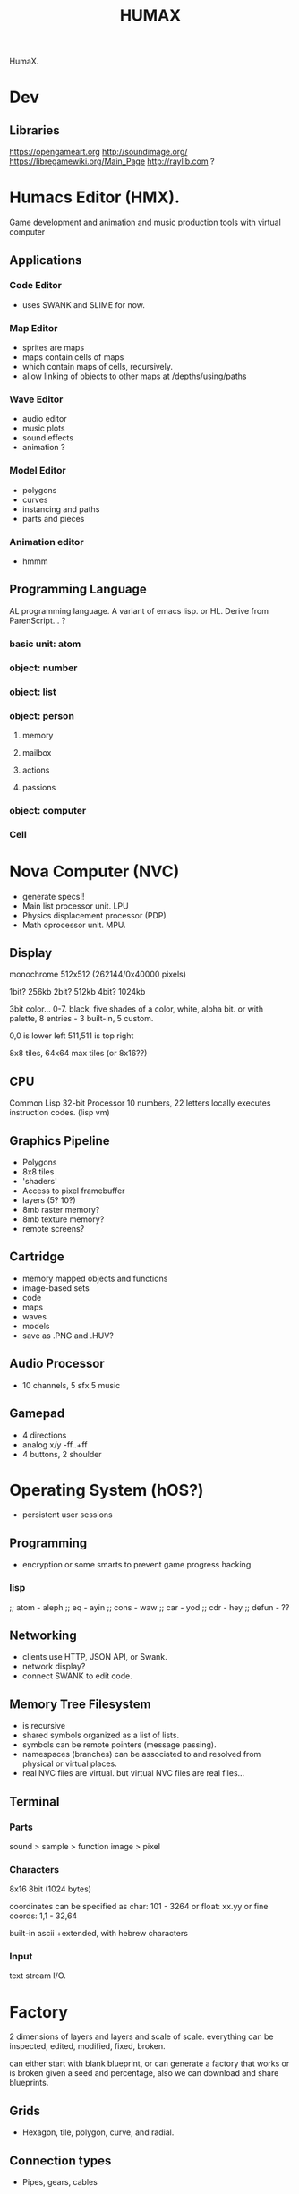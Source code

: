 #+TITLE: HUMAX

HumaX.

* Dev
** Libraries
https://opengameart.org
http://soundimage.org/
https://libregamewiki.org/Main_Page
http://raylib.com ?

* Humacs Editor (HMX).

Game development and animation and music production tools
with virtual computer
** Applications
*** Code Editor
 - uses SWANK and SLIME for now.
*** Map Editor
 - sprites are maps
 - maps contain cells of maps
 - which contain maps of cells, recursively.
 - allow linking of objects to other maps at /depths/using/paths
*** Wave Editor
 - audio editor
 - music plots
 - sound effects
 - animation ?
*** Model Editor
 - polygons
 - curves
 - instancing and paths
 - parts and pieces
*** Animation editor
 - hmmm
** Programming Language
 AL programming language.
 A variant of emacs lisp.
 or HL.
 Derive from ParenScript... ?
*** basic unit: atom
*** object: number
*** object: list
*** object: person
**** memory
**** mailbox
**** actions
**** passions
*** object: computer
*** Cell

* Nova Computer (NVC)
- generate specs!!
- Main list processor unit. LPU
- Physics displacement processor (PDP)
- Math oprocessor unit. MPU.
** Display
monochrome
512x512 (262144/0x40000 pixels)

1bit? 256kb
2bit? 512kb
4bit? 1024kb

3bit color... 0-7.
black, five shades of a color, white, alpha bit.
or with palette, 8 entries - 3 built-in, 5 custom.


0,0 is lower left
511,511 is top right

8x8 tiles, 64x64 max tiles (or 8x16??)
 
** CPU
Common Lisp
32-bit Processor
10 numbers, 22 letters
locally executes instruction codes. (lisp vm)
** Graphics Pipeline
- Polygons
- 8x8 tiles
- 'shaders'
- Access to pixel framebuffer
- layers (5? 10?)
- 8mb raster memory?
- 8mb texture memory?
- remote screens?
** Cartridge
- memory mapped objects and functions
- image-based sets
- code
- maps
- waves
- models
- save as .PNG and .HUV?
** Audio Processor
- 10 channels, 5 sfx 5 music
** Gamepad
- 4 directions
- analog x/y -ff..+ff
- 4 buttons, 2 shoulder
* Operating System (hOS?)
- persistent user sessions
** Programming
 - encryption or some smarts to prevent game progress hacking
*** lisp 
;; atom - aleph
;; eq - ayin
;; cons - waw
;; car - yod
;; cdr - hey
;; defun - ??
** Networking
 - clients use HTTP, JSON API, or Swank.
 - network display?
 - connect SWANK to edit code.
** Memory Tree Filesystem
- is recursive
- shared symbols organized as a list of lists.
- symbols can be remote pointers (message passing).
- namespaces (branches) can be associated to and resolved from physical or virtual places.
- real NVC files are virtual. but virtual NVC files are real files...
** Terminal
*** Parts
 sound > sample
					> function
 image > pixel

*** Characters
 8x16 8bit (1024 bytes)

 coordinates can be specified as char:
   101 - 3264
 or float:
   xx.yy
 or fine coords:
   1,1 - 32,64

 built-in ascii +extended, with hebrew characters

*** Input
text stream I/O.
* Factory
2 dimensions of layers and layers and scale of scale.
everything can be inspected, edited, modified, fixed, broken.

can either start with blank blueprint,
or can generate a factory that works or is broken given a seed and percentage,
also we can download and share blueprints.
** Grids
- Hexagon, tile, polygon, curve, and radial.
** Connection types
- Pipes, gears, cables
** Doors
** Pathways
** Scaffolding
** Engines

* Game
- uses your filesystem for inventory storage. big files, small files...
  for eg: potion = 1024kb 

- generated OS and hardware for each class of being
- network protocol for languages

- character generated with random levels and status and items and history.

- [[nova.org][Nova]] Game engine, written in Objective Caml.
- [[gamelike.org][Gamelike]] Roguelike game inspired by Ragnarok Online and Shiren: The Wanderer.
- [[novapilot.org][Novapilot]] 2D game inspired by Bangai-O, Built in level editor.
- [[monsterpiece.org][Monsterpiece]] 2D game inspired by Mario Bros and Smash Bros and Metroid and Castlevania. Single-room monster breed/fight/collect maze platform action.


